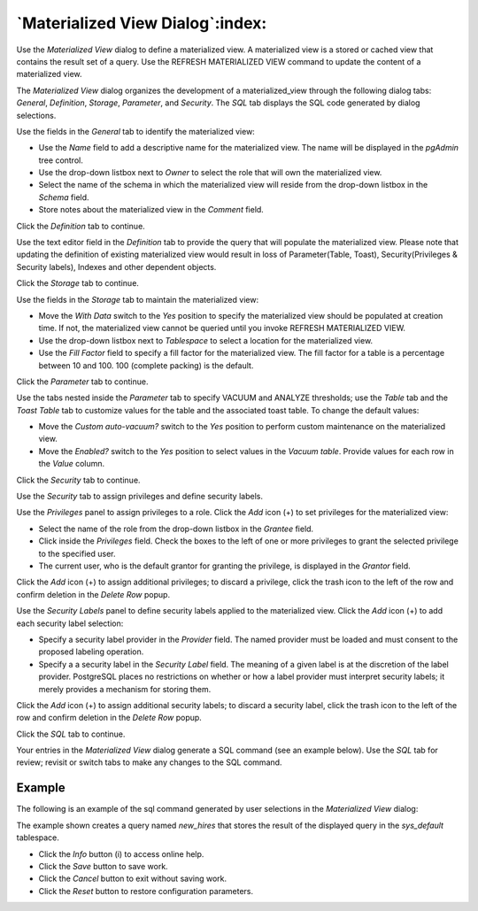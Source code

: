 .. _materialized_view_dialog:

*********************************
`Materialized View Dialog`:index:
*********************************

Use the *Materialized View* dialog to define a materialized view. A materialized
view is a stored or cached view that contains the result set of a query. Use
the REFRESH MATERIALIZED VIEW command to update the content of a materialized
view.

The *Materialized View* dialog organizes the development of a materialized_view
through the following dialog tabs: *General*, *Definition*, *Storage*,
*Parameter*, and *Security*. The *SQL* tab displays the SQL code generated by
dialog selections.

.. image:: images/materialized_view_general.png
    :alt: Materialized view dialog general tab
    :align: center

Use the fields in the *General* tab to identify the materialized view:

* Use the *Name* field to add a descriptive name for the materialized view. The
  name will be displayed in the *pgAdmin* tree control.
* Use the drop-down listbox next to *Owner* to select the role that will own
  the materialized view.
* Select the name of the schema in which the materialized view will reside from
  the drop-down listbox in the *Schema* field.
* Store notes about the materialized view in the *Comment* field.

Click the *Definition* tab to continue.

.. image:: images/materialized_view_definition.png
    :alt: Materialized view dialog definition tab
    :align: center

Use the text editor field in the *Definition* tab to provide the query that will
populate the materialized view. Please note that updating the definition of existing
materialized view would result in loss of Parameter(Table, Toast), Security(Privileges & Security labels),
Indexes and other dependent objects.

Click the *Storage* tab to continue.

.. image:: images/materialized_view_storage.png
    :alt: Materialized view dialog storage tab
    :align: center

Use the fields in the *Storage* tab to maintain the materialized view:

* Move the *With Data* switch to the *Yes* position to specify the materialized
  view should be populated at creation time. If not, the materialized view
  cannot be queried until you invoke REFRESH MATERIALIZED VIEW.
* Use the drop-down listbox next to *Tablespace* to select a location for the
  materialized view.
* Use the *Fill Factor* field to specify a fill factor for the materialized
  view. The fill factor for a table is a percentage between 10 and 100. 100
  (complete packing) is the default.

Click the *Parameter* tab to continue.

.. image:: images/materialized_view_parameter.png
    :alt: Materialized view dialog parameter tab
    :align: center

Use the tabs nested inside the *Parameter* tab to specify VACUUM and ANALYZE
thresholds; use the *Table* tab and the *Toast Table* tab to customize values
for the table and the associated toast table. To change the default values:

* Move the *Custom auto-vacuum?* switch to the *Yes* position to perform custom
  maintenance on the materialized view.
* Move the *Enabled?* switch to the *Yes* position to select values in the
  *Vacuum table*. Provide values for each row in the *Value* column.

Click the *Security* tab to continue.

.. image:: images/materialized_view_security.png
    :alt: Materialized view dialog security tab
    :align: center

Use the *Security* tab to assign privileges and define security labels.

Use the *Privileges* panel to assign privileges to a role. Click the *Add* icon
(+) to set privileges for the materialized view:

* Select the name of the role from the drop-down listbox in the *Grantee* field.
* Click inside the *Privileges* field. Check the boxes to the left of one or
  more privileges to grant the selected privilege to the specified user.
* The current user, who is the default grantor for granting the privilege, is displayed in the *Grantor* field.

Click the *Add* icon (+) to assign additional privileges; to discard a
privilege, click the trash icon to the left of the row and confirm deletion in
the *Delete Row* popup.

Use the *Security Labels* panel to define security labels applied to the
materialized view. Click the *Add* icon (+) to add each security label
selection:

* Specify a security label provider in the *Provider* field. The named provider
  must be loaded and must consent to the proposed labeling operation.
* Specify a a security label in the *Security Label* field. The meaning of a
  given label is at the discretion of the label provider. PostgreSQL places no
  restrictions on whether or how a label provider must interpret security
  labels; it merely provides a mechanism for storing them.

Click the *Add* icon (+) to assign additional security labels; to discard a
security label, click the trash icon to the left of the row and confirm deletion
in the *Delete Row* popup.

Click the *SQL* tab to continue.

Your entries in the *Materialized View* dialog generate a SQL command (see an
example below). Use the *SQL* tab for review; revisit or switch tabs to make any
changes to the SQL command.

Example
*******

The following is an example of the sql command generated by user selections in
the *Materialized View* dialog:

.. image:: images/materialized_view_sql.png
    :alt: Materialized view dialog sql tab
    :align: center

The example shown creates a query named *new_hires* that stores the result of
the displayed query in the *sys_default* tablespace.

* Click the *Info* button (i) to access online help.
* Click the *Save* button to save work.
* Click the *Cancel* button to exit without saving work.
* Click the *Reset* button to restore configuration parameters.
